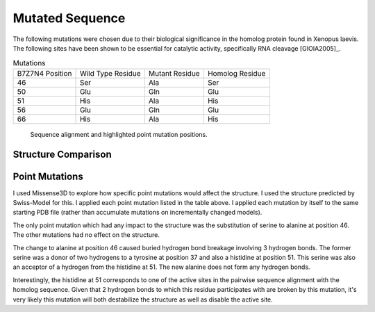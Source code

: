 ================
Mutated Sequence
================


The following mutations were chosen due to their biological
significance in the homolog protein found in Xenopus laevis. The
following sites have been shown to be essential for catalytic
activity, specifically RNA cleavage [GIOIA2005]_.

.. list-table:: Mutations

   * - B7Z7N4 Position
     - Wild Type Residue
     - Mutant Residue
     - Homolog Residue
   * - 46
     - Ser
     - Ala
     - Ser
   * - 50
     - Glu
     - Gln
     - Glu
   * - 51
     - His
     - Ala
     - His
   * - 56
     - Glu
     - Gln
     - Glu
   * - 66
     - His
     - Ala
     - His

..  figure:: _static/images/mutant/mutations.svg

    Sequence alignment and highlighted point mutation positions.


Structure Comparison
====================

..  raw:: html

    <iframe
      id="mutant-jsmol-frame"
      data-external="1"
      src="_static/models/mutant/mutant.html"
      height="600"
      width="100%"
      style="border: 0"
      ></iframe>


Point Mutations
===============

I used Missense3D to explore how specific point mutations would affect
the structure. I used the structure predicted by Swiss-Model for
this. I applied each point mutation listed in the table above. I
applied each mutation by itself to the same starting PDB file (rather
than accumulate mutations on incrementally changed models).

The only point mutation which had any impact to the structure was the
substitution of serine to alanine at position 46. The other mutations
had no effect on the structure.

The change to alanine at position 46 caused buried hydrogen bond
breakage involving 3 hydrogen bonds. The former serine was a donor of
two hydrogens to a tyrosine at position 37 and also a histidine at
position 51. This serine was also an acceptor of a hydrogen from the
histidine at 51. The new alanine does not form any hydrogen bonds.

Interestingly, the histidine at 51 corresponds to one of the active
sites in the pairwise sequence alignment with the homolog
sequence. Given that 2 hydrogen bonds to which this residue
participates with are broken by this mutation, it's very likely this
mutation will both destabilize the structure as well as disable the
active site.
